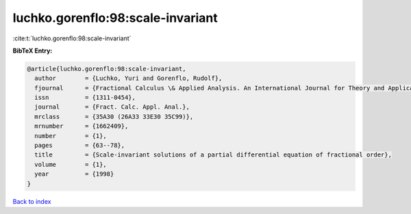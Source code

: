 luchko.gorenflo:98:scale-invariant
==================================

:cite:t:`luchko.gorenflo:98:scale-invariant`

**BibTeX Entry:**

.. code-block:: bibtex

   @article{luchko.gorenflo:98:scale-invariant,
     author        = {Luchko, Yuri and Gorenflo, Rudolf},
     fjournal      = {Fractional Calculus \& Applied Analysis. An International Journal for Theory and Applications},
     issn          = {1311-0454},
     journal       = {Fract. Calc. Appl. Anal.},
     mrclass       = {35A30 (26A33 33E30 35C99)},
     mrnumber      = {1662409},
     number        = {1},
     pages         = {63--78},
     title         = {Scale-invariant solutions of a partial differential equation of fractional order},
     volume        = {1},
     year          = {1998}
   }

`Back to index <../By-Cite-Keys.html>`__

